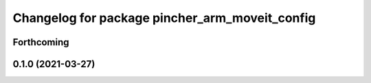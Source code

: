 ^^^^^^^^^^^^^^^^^^^^^^^^^^^^^^^^^^^^^^^^^^^^^^^
Changelog for package pincher_arm_moveit_config
^^^^^^^^^^^^^^^^^^^^^^^^^^^^^^^^^^^^^^^^^^^^^^^

Forthcoming
-----------

0.1.0 (2021-03-27)
------------------
